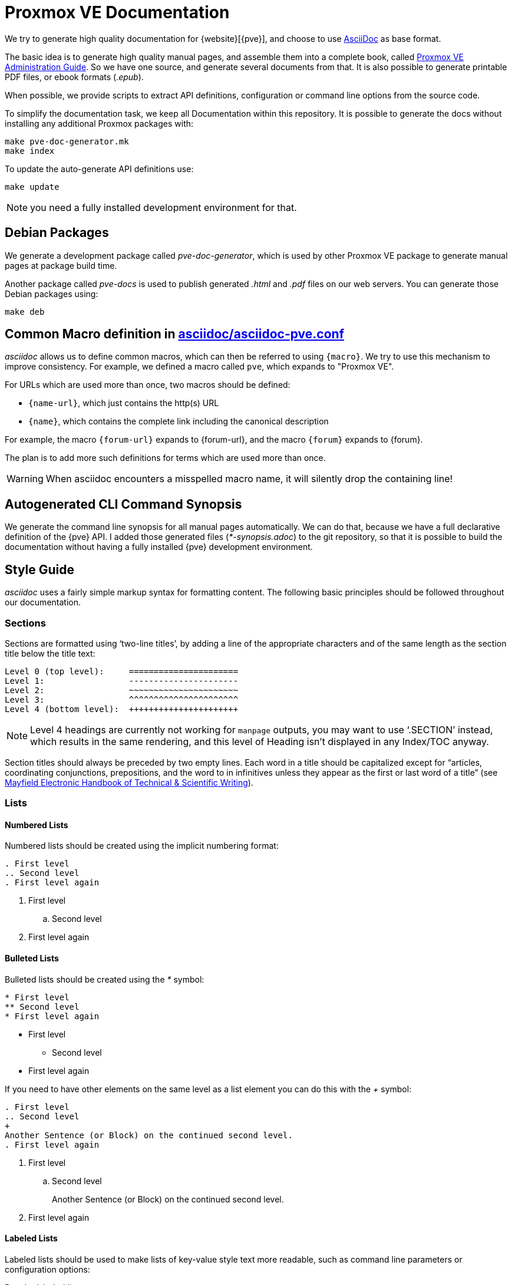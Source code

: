 Proxmox VE Documentation
========================

We try to generate high quality documentation for
{website}[{pve}], and choose to use
http://www.methods.co.nz/asciidoc/[AsciiDoc] as base format.

The basic idea is to generate high quality manual pages, and assemble
them into a complete book, called link:pve-admin-guide.adoc[Proxmox VE
Administration Guide].  So we have one source, and generate several
documents from that. It is also possible to generate printable PDF
files, or ebook formats ('.epub').

When possible, we provide scripts to extract API definitions,
configuration or command line options from the source code.

To simplify the documentation task, we keep all Documentation within
this repository. It is possible to generate the docs without installing
any additional Proxmox packages with:

 make pve-doc-generator.mk
 make index

To update the auto-generate API definitions use:

 make update

NOTE: you need a fully installed development environment for that.


Debian Packages
---------------

We generate a development package called 'pve-doc-generator', which is
used by other Proxmox VE package to generate manual pages at package
build time.

Another package called 'pve-docs' is used to publish generated
'.html' and '.pdf' files on our web servers. You can generate
those Debian packages using:

 make deb


Common Macro definition in link:asciidoc/asciidoc-pve.conf[]
------------------------------------------------------------

'asciidoc' allows us to define common macros, which can then be
referred to using `{macro}`. We try to use this mechanism to improve
consistency. For example, we defined a macro called `pve`, which
expands to "Proxmox VE".

For URLs which are used more than once, two macros should be defined:

* `{name-url}`, which just contains the http(s) URL
* `{name}`, which contains the complete link including the canonical
description

For example, the macro `{forum-url}` expands to {forum-url}, and the macro
`{forum}` expands to {forum}.

The plan is to add more such definitions for terms which are used more
than once.

WARNING: When asciidoc encounters a misspelled macro name, it will
silently drop the containing line!


Autogenerated CLI Command Synopsis
----------------------------------

We generate the command line synopsis for all manual pages
automatically. We can do that, because we have a full declarative
definition of the {pve} API. I added those generated files
('*-synopsis.adoc') to the git repository, so that it is possible to
build the documentation without having a fully installed {pve}
development environment.

Style Guide
-----------

'asciidoc' uses a fairly simple markup syntax for formatting content.
The following basic principles should be followed throughout our
documentation.


Sections
~~~~~~~~

Sections are formatted using `two-line titles', by adding a line of
the appropriate characters and of the same length as the section title
below the title text:

 Level 0 (top level):     ======================
 Level 1:                 ----------------------
 Level 2:                 ~~~~~~~~~~~~~~~~~~~~~~
 Level 3:                 ^^^^^^^^^^^^^^^^^^^^^^
 Level 4 (bottom level):  ++++++++++++++++++++++

NOTE: Level 4 headings are currently not working for `manpage` outputs, you may
want to use `.SECTION' instead, which results in the same rendering, and this
level of Heading isn't displayed in any Index/TOC anyway.

Section titles should always be preceded by two empty lines. Each word
in a title should be capitalized except for ``articles, coordinating
conjunctions, prepositions, and the word to in infinitives unless they
appear as the first or last word of a title'' (see
http://web.mit.edu/course/21/21.guide/capitals.htm[Mayfield Electronic Handbook of Technical & Scientific Writing]).


Lists
~~~~~

Numbered Lists
^^^^^^^^^^^^^^

Numbered lists should be created using the implicit numbering format:

-----
. First level
.. Second level
. First level again
-----

. First level
.. Second level
. First level again


Bulleted Lists
^^^^^^^^^^^^^^

Bulleted lists should be created using the '*' symbol:

-----
* First level
** Second level
* First level again
-----

* First level
** Second level
* First level again


If you need to have other elements on the same level as a list element you
can do this with the '+' symbol:

----
. First level
.. Second level
+
Another Sentence (or Block) on the continued second level.
. First level again
----

. First level
.. Second level
+
Another Sentence (or Block) on the continued second level.

. First level again

Labeled Lists
^^^^^^^^^^^^^

Labeled lists should be used to make lists of key-value style text
more readable, such as command line parameters or configuration options:

.Regular labeled lists
-----
First Label Text::

Element text paragraph

Second Label Text::

Another element text paragraph.
-----

First Label Text::

Element text paragraph

Second Label Text::

Another element text paragraph.

.Horizontal labeled lists
-----
[horizontal]
First Label Text:: Element text paragraph

Second Label Text:: Another element text paragraph.
-----

creates

[horizontal]
First Label Text:: Element text paragraph

Second Label Text:: Another element text paragraph.

The FAQ section uses a special questions and answers style for
labeled lists.


Text and Block Styles
~~~~~~~~~~~~~~~~~~~~~

'asciidoc' offers a wide range of default text styles:

* 'Emphasized text': created using \'text', used for emphasizing words
and phrases
* `Monospaced text`: created using \`text`, used for command / program
names, file paths, in-line commands, option names and values
* *Strong text*: created using \*text*, used for emphasizing concepts
or names when first introduced in a section.

There are also different built-in block styles that are used in
our documentation:

Complete paragraphs can be included literally by prepending each
of their lines with whitespace. Use this for formatting complete
commands on their own line, such as:

 pct set ID -option value

----
By surrounding a paragraph with lines containing at least four '-'
characters, its content is formatted as listing.

Use this for formatting file contents or command output.
----

Specially highlighted 'tips', 'notes', 'warnings' and 'important' information
can be created by starting a paragraph with `TIP`, `NOTE:`, `WARNING:` or
`IMPORTANT:`:

TIP: this is a tip

NOTE: this is a note

WARNING: this is warning

IMPORTANT: this is important information

For each of these blocks (including lists and paragraphs), a block header
can be defined by prepending the block with a `.' character and the header
text:

-----
.Title of List
* First element
* Second element
* Third element
-----

.Title of List
* First element
* Second element
* Third element

For example, block headers can be used to add file names/paths to file
content listings.


Online Help
-----------
Each {pve} installation contains the full documentation in HTML format,
which is then used as the target of various help buttons in the GUI.

If after adding a specific entry in the documentation you want to
create a help button pointing to that, you need to do the
following:

* add a string id in double square brackets before your 
documentation entry,  like `[[qm_general_settings]]`
* rebuild the `asciidoc-pve` script and the HTML chapter file containing 
your entry
* add a property `onlineHelp` in the ExtJS panel you want to document,
using the above string, like `onlineHelp: qm_general_settings`
This panel has to be a child class of PVE.panel.InputPanel

On calling `make install` the asciidoc-pve script will populate
a JS object associating the string id and a link to the 
local HTML documentation, and the help button of your input panel 
will point to this link.


Screenshots
-----------

[thumbnail="screenshot/gui-datacenter-search.png"]

First, it should be noted that we can display screenshots on 'html'
and 'wiki' pages, and we can include them in printed documentation. But
it is not possible to render them inside manual pages. So screenshot
inside manual pages should be optional, i.e. the text should not
depend on the visibility of the screenshot. You can include a
screenshot by setting the 'thumbnail' attribute on a paragraph:

----
[thumbnail="screenshot/gui-datacenter-search.png"]
First, it should be noted ...
----

The corresponding file need to reside inside folder
`images/screenshot`, and should be in `.png` image format. We include
the screenshots in printed documentation, and 'pdftex' uses the
density (DPI) specified inside the file. So all screenshots should use
the same density. We currently require the density set to 146 DPI, so
that we can display a 1024 pixels wide image. You should not include
larger screenshots (although it is possible).

You can use the `./png-cleanup.pl` script to set the correct
density. Simply use the following command to import a screenshot
image:

----
# ./png-cleanup.pl screenshot.png images/screenshot/screenshot.png
----

TIP: You can use `identify -verbose screenshot.png` command to show
all image attributes (from debian package 'imagemagick')

.Default Screenshot Layout

[thumbnail="screenshot/gui-datacenter-search.png"]

We normally display screenshots as small thumbnail on the right side
of a paragraph. On printed documentation, we render the full sized
graphic just before the paragraph, or between the title and the text
if the paragraph has a title. It is usually a good idea to add a title
to paragraph with screenshots.

[thumbnail="screenshot/gui-datacenter-search.png", float="left"]

If you need to render many screenshots, it is possible to place them
on the left side, so you can alternate the thumbnail position using the
`float` attribute:

----
[thumbnail="screenshot/gui-datacenter-search.png", float="left"]
If you need to render many screenshots ...
----

Please avoid to many consecutive screenshots to avoid rendering
problems. Also verify the printed documentation to see if large
screenshots create layout problems.


Copyright
---------

Copyright (C) 2016-2021 Proxmox Server Solutions GmbH

Permission is granted to copy, distribute and/or modify this document
under the terms of the GNU Free Documentation License, Version 1.3 or
any later version published by the Free Software Foundation; with no
Invariant Sections, no Front-Cover Texts, and no Back-Cover Texts. A
copy of the license is included in the link:LICENSE[LICENSE] file.
